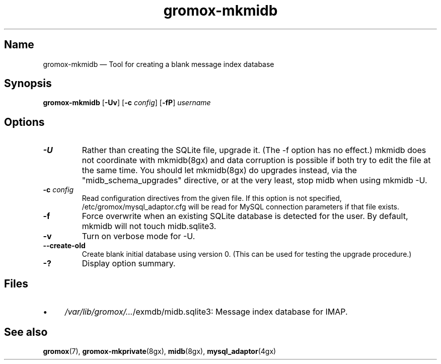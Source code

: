 .\" SPDX-License-Identifier: CC-BY-SA-4.0 or-later
.\" SPDX-FileCopyrightText: 2021-2022 grommunio GmbH
.TH gromox\-mkmidb 8gx "" "Gromox" "Gromox admin reference"
.SH Name
gromox\-mkmidb \(em Tool for creating a blank message index database
.SH Synopsis
\fBgromox\-mkmidb\fP [\fB\-Uv\fP] [\fB\-c\fP \fIconfig\fP] [\fB\-fP\fP]
\fIusername\fP
.SH Options
.TP
\fB\-U\fP
Rather than creating the SQLite file, upgrade it. (The \-f option has no
effect.) mkmidb does not coordinate with mkmidb(8gx) and data corruption is
possible if both try to edit the file at the same time. You should let
mkmidb(8gx) do upgrades instead, via the "midb_schema_upgrades" directive, or
at the very least, stop midb when using mkmidb \-U.
.TP
\fB\-c\fP \fIconfig\fP
Read configuration directives from the given file. If this option is not
specified, /etc/gromox/mysql_adaptor.cfg will be read for MySQL connection
parameters if that file exists.
.TP
\fB\-f\fP
Force overwrite when an existing SQLite database is detected for the user.
By default, mkmidb will not touch midb.sqlite3.
.TP
\fB\-v\fP
Turn on verbose mode for \-U.
.TP
\fB\-\-create\-old\fP
Create blank initial database using version 0. (This can be used for testing
the upgrade procedure.)
.TP
\fB\-?\fP
Display option summary.
.SH Files
.IP \(bu 4
\fI/var/lib/gromox/...\fP/exmdb/midb.sqlite3: Message index database for IMAP.
.SH See also
\fBgromox\fP(7), \fBgromox\-mkprivate\fP(8gx), \fBmidb\fP(8gx),
\fBmysql_adaptor\fP(4gx)
